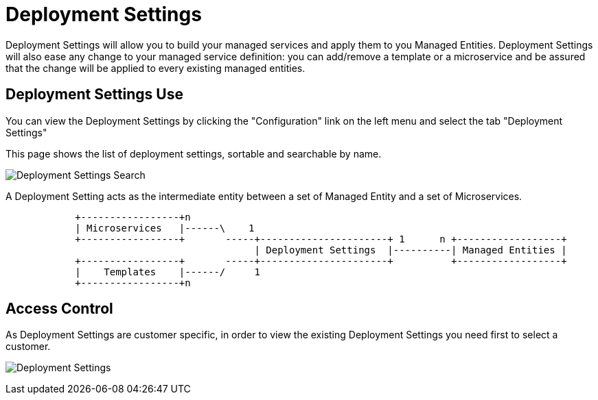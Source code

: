 = Deployment Settings
:doctype: book
:imagesdir: ./resources/
ifdef::env-github,env-browser[:outfilesuffix: .adoc]

Deployment Settings will allow you to build your managed services and apply them to you Managed Entities. 
Deployment Settings will also ease any change to your managed service definition: you can add/remove a template or a microservice and be assured that the change will be applied to every existing managed entities.

== Deployment Settings Use

You can view the Deployment Settings by clicking the "Configuration" link on the left menu and select the tab "Deployment Settings"

This page shows the list of deployment settings, sortable and searchable by name.

image:images/deployment_settings_search.png[Deployment Settings Search]

A Deployment Setting acts as the intermediate entity between a set of Managed Entity and a set of Microservices.

[ditaa]
....
            +-----------------+n                                                                     
            | Microservices   |------\    1                                                          
            +-----------------+       -----+----------------------+ 1      n +------------------+    
                                           | Deployment Settings  |----------| Managed Entities |    
            +-----------------+       -----+----------------------+          +------------------+    
            |    Templates    |------/     1                                                          
            +-----------------+n                                                                                                    
.... 

== Access Control

As Deployment Settings are customer specific, in order to view the existing Deployment Settings you need first to select a customer. 

image:images/deployment_settings.png[Deployment Settings]

